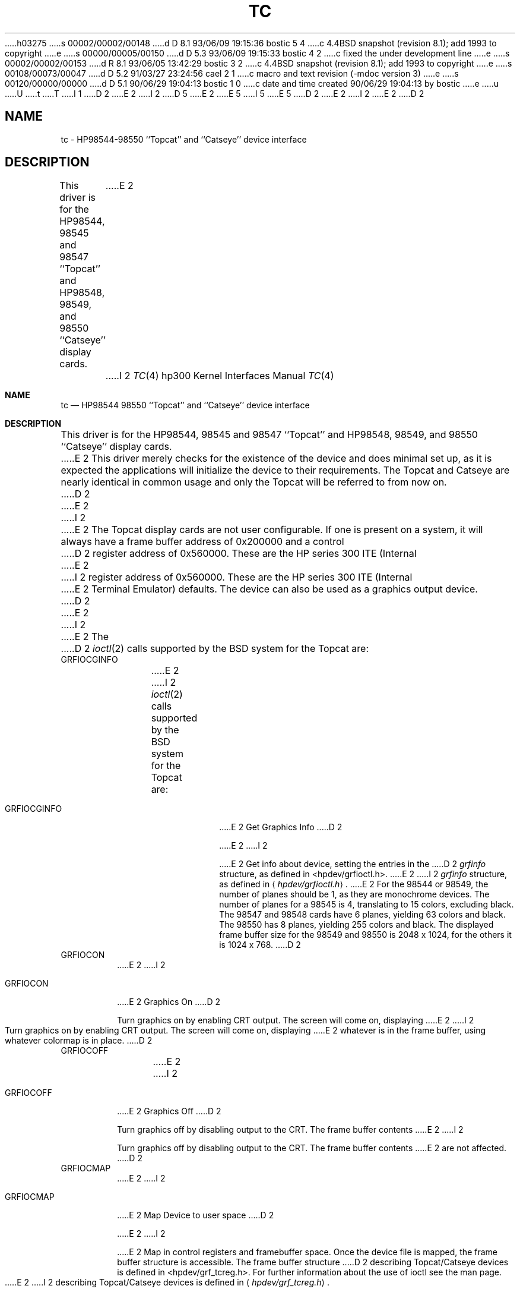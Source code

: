 h03275
s 00002/00002/00148
d D 8.1 93/06/09 19:15:36 bostic 5 4
c 4.4BSD snapshot (revision 8.1); add 1993 to copyright
e
s 00000/00005/00150
d D 5.3 93/06/09 19:15:33 bostic 4 2
c fixed the under development line
e
s 00002/00002/00153
d R 8.1 93/06/05 13:42:29 bostic 3 2
c 4.4BSD snapshot (revision 8.1); add 1993 to copyright
e
s 00108/00073/00047
d D 5.2 91/03/27 23:24:56 cael 2 1
c macro and text revision (-mdoc version 3)
e
s 00120/00000/00000
d D 5.1 90/06/29 19:04:13 bostic 1 0
c date and time created 90/06/29 19:04:13 by bostic
e
u
U
t
T
I 1
D 2
.\" Copyright (c) 1990 The Regents of the University of California.
E 2
I 2
D 5
.\" Copyright (c) 1990, 1991 The Regents of the University of California.
E 2
.\" All rights reserved.
E 5
I 5
.\" Copyright (c) 1990, 1991, 1993
.\"	The Regents of the University of California.  All rights reserved.
E 5
.\"
.\" This code is derived from software contributed to Berkeley by
.\" the Systems Programming Group of the University of Utah Computer
.\" Science Department.
.\"
.\" %sccs.include.redist.man%
.\"
D 2
.\"	%W% (Berkeley) %G%
E 2
I 2
.\"     %W% (Berkeley) %G%
E 2
.\"
D 2
.TH TC 4 "%Q%"
.UC 7
.SH NAME
tc \- HP98544-98550 ``Topcat'' and ``Catseye'' device interface
.SH DESCRIPTION
This driver is for the HP98544, 98545 and 98547 ``Topcat''
and HP98548, 98549, and 98550 ``Catseye'' display cards.
E 2
I 2
.Dd %Q%
.Dt TC 4 hp300
.Os
.Sh NAME
.Nm \&tc
.Nd
.Tn HP98544
98550 ``Topcat'' and ``Catseye'' device interface
.Sh DESCRIPTION
This driver is for the
.Tn HP98544 ,
98545 and 98547 ``Topcat''
and
.Tn HP98548 ,
98549, and 98550 ``Catseye'' display cards.
E 2
This driver merely checks for the existence of the device
and does minimal set up, as it is expected the applications will initialize
the device to their requirements.
The Topcat and Catseye are nearly identical in common usage and only the
Topcat will be referred to from now on.
D 2
.PP
E 2
I 2
.Pp
E 2
The Topcat display cards are not user configurable.  If one is present on a
system, it will always have a frame buffer address of 0x200000 and a control
D 2
register address of 0x560000.  These are the HP series 300 ITE (Internal
E 2
I 2
register address of 0x560000.  These are the
.Tn HP
series 300
.Tn ITE
(Internal
E 2
Terminal Emulator) defaults.  The device can also be used as a graphics output
device.
D 2
.PP
E 2
I 2
.Pp
E 2
The 
D 2
.IR ioctl (2)
calls supported by the BSD system for the Topcat are:
.TP
GRFIOCGINFO
E 2
I 2
.Xr ioctl 2
calls supported by the
.Bx
system for the Topcat are:
.Bl -tag -width GRFIOCGINFO
.It Dv GRFIOCGINFO
E 2
Get Graphics Info
D 2
.sp
E 2
I 2
.Pp
E 2
Get info about device, setting the entries in the
D 2
.I grfinfo
structure, as defined in <hpdev/grfioctl.h>.
E 2
I 2
.Ar grfinfo
structure, as defined in
.Aq Pa hpdev/grfioctl.h .
E 2
For the 98544 or 98549,
the number of planes should be 1, as they are monochrome devices.
The number of planes for a 98545 is 4, translating to 15 colors,
excluding black.
The 98547 and 98548 cards have 6 planes, yielding 63 colors and black.
The 98550 has 8 planes, yielding 255 colors and black.
The displayed frame buffer size for the 98549 and 98550 is 2048 x 1024,
for the others it is 1024 x 768.
D 2
.TP
GRFIOCON
E 2
I 2
.It Dv GRFIOCON
E 2
Graphics On
D 2
.sp
Turn graphics on by enabling CRT output.  The screen will come on, displaying
E 2
I 2
.Pp
Turn graphics on by enabling
.Tn CRT
output.  The screen will come on, displaying
E 2
whatever is in the frame buffer, using whatever colormap is in place.
D 2
.TP
GRFIOCOFF
E 2
I 2
.It Dv GRFIOCOFF
E 2
Graphics Off
D 2
.sp
Turn graphics off by disabling output to the CRT.  The frame buffer contents
E 2
I 2
.Pp
Turn graphics off by disabling output to the
.Tn CRT .
The frame buffer contents
E 2
are not affected.
D 2
.TP
GRFIOCMAP
E 2
I 2
.It Dv GRFIOCMAP
E 2
Map Device to user space
D 2
.sp
E 2
I 2
.Pp
E 2
Map in control registers and framebuffer space. Once the device file is
mapped, the frame buffer structure is accessible.  The frame buffer structure
D 2
describing Topcat/Catseye devices is defined in <hpdev/grf_tcreg.h>.
.PP
For further information about the use of ioctl see the man page.
.SH EXAMPLE
E 2
I 2
describing Topcat/Catseye devices is defined in
.Aq Pa hpdev/grf_tcreg.h .
.El
.Pp
For further information about the use of
.Xr ioctl
see the man page.
.Sh EXAMPLE
E 2
A small example of opening, mapping and using the device is given below.
For more examples of the details on the behavior of the device, see the device
dependent source files for the X Window System, in the
D 2
.I /usr/src/new/X/libhp
E 2
I 2
.Pa /usr/src/new/X/libhp
E 2
directory.
D 2
.DS
{
    struct tcboxfb *tc;
    u_char *Addr, frame_buffer;
    struct grfinfo gi;
    int disp_fd;
E 2
I 2
.Bd -literal 
struct tcboxfb *tc;
u_char *Addr, frame_buffer;
struct grfinfo gi;
int disp_fd;
E 2

D 2
      disp_fd = open("/dev/grf0",1);
E 2
I 2
disp_fd = open("/dev/grf0",1);
E 2

D 2
      if (ioctl (disp_fd, GRFIOCGINFO, &gi) < 0) return -1;
E 2
I 2
if (ioctl (disp_fd, GRFIOCGINFO, &gi) < 0) return -1;
E 2

D 2
      (void) ioctl (disp_fd, GRFIOCON, 0);
E 2
I 2
(void) ioctl (disp_fd, GRFIOCON, 0);
E 2

D 2
      Addr = (u_char *) 0;
      if (ioctl (disp_fd, GRFIOCMAP, &Addr) < 0) {
           (void) ioctl (disp_fd, GRFIOCOFF, 0);
           return -1;
      }
      tc = (tcboxfb *) Addr;                          /* Control Registers   */
      frame_buffer = (u_char *) Addr + gi.gd_regsize; /* Frame buffer memory */
E 2
I 2
Addr = (u_char *) 0;
if (ioctl (disp_fd, GRFIOCMAP, &Addr) < 0) {
	(void) ioctl (disp_fd, GRFIOCOFF, 0);
	return -1;
E 2
}
D 2
.DE
.SH "SEE ALSO"
ioctl(2), grf(4)
.SH FILES
.ta \w'/dev/crt9837, /dev/crt98550  'u
/dev/grf?	BSD special file
.br
/dev/crt9837, /dev/crt98550  HP-UX \fIstarbase\fP special files
.br
/dev/MAKEDEV.hpux	script for creating HP-UX special files
.SH ERRORS
.TP 15
[ENODEV]
E 2
I 2
tc = (tcboxfb *) Addr;                          /* Control Registers   */
frame_buffer = (u_char *) Addr + gi.gd_regsize; /* Frame buffer memory */
.Ed
.Sh FILES
.Bl -tag -width /dev/MAKEDEV.hpux -compact
.It Pa /dev/grf?
.Bx
special file
.It Pa /dev/crt9837
.It Pa /dev/crt98550
.Tn HP-UX
.Em starbase
special files
.It Pa /dev/MAKEDEV.hpux
script for creating
.Tn HP-UX
special files
.El
.Sh DIAGNOSTICS
None under
.Bx .
.Tn HP-UX
.Tn /usr/CE.utilities/Crtadjust
programs must be used.
.Sh ERRORS
.Bl -tag -width [EINVAL]
.It Bq Er ENODEV
E 2
no such device.
D 2
.TP 15
[EBUSY]
E 2
I 2
.It Bq Er EBUSY
E 2
Another process has the device open.
D 2
.TP 15
[EINVAL]
Invalid ioctl specification.
.SH DIAGNOSTICS
None under BSD.
.br
HP-UX /usr/CE.utilities/Crtadjust programs must be used.
E 2
I 2
.It Bq Er EINVAL
Invalid
.Xr ioctl
specification.
.El
.Sh SEE ALSO
.Xr ioctl 2 ,
.Xr grf 4
D 4
.Sh HISTORY
The
.Nm
driver
.Ud
E 4
E 2
E 1
